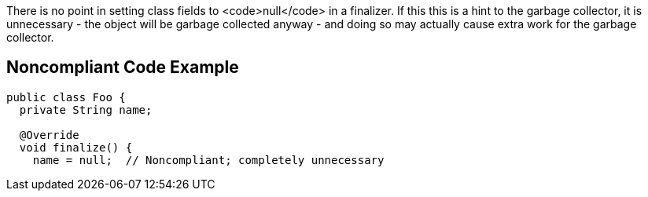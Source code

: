 There is no point in setting class fields to <code>null</code> in a finalizer. If this this is a hint to the garbage collector, it is unnecessary - the object will be garbage collected anyway - and doing so may actually cause extra work for the garbage collector.


== Noncompliant Code Example

----
public class Foo {
  private String name;

  @Override
  void finalize() {
    name = null;  // Noncompliant; completely unnecessary
----


